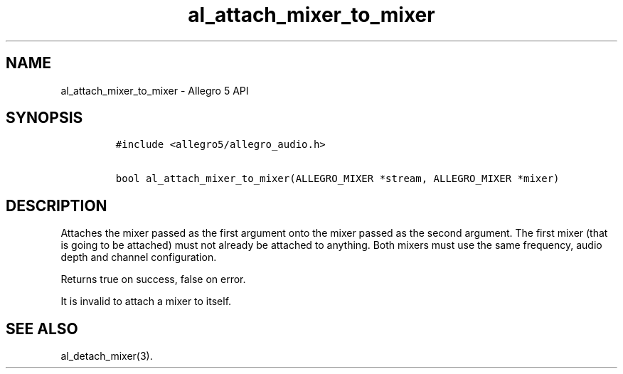 .\" Automatically generated by Pandoc 3.1.3
.\"
.\" Define V font for inline verbatim, using C font in formats
.\" that render this, and otherwise B font.
.ie "\f[CB]x\f[]"x" \{\
. ftr V B
. ftr VI BI
. ftr VB B
. ftr VBI BI
.\}
.el \{\
. ftr V CR
. ftr VI CI
. ftr VB CB
. ftr VBI CBI
.\}
.TH "al_attach_mixer_to_mixer" "3" "" "Allegro reference manual" ""
.hy
.SH NAME
.PP
al_attach_mixer_to_mixer - Allegro 5 API
.SH SYNOPSIS
.IP
.nf
\f[C]
#include <allegro5/allegro_audio.h>

bool al_attach_mixer_to_mixer(ALLEGRO_MIXER *stream, ALLEGRO_MIXER *mixer)
\f[R]
.fi
.SH DESCRIPTION
.PP
Attaches the mixer passed as the first argument onto the mixer passed as
the second argument.
The first mixer (that is going to be attached) must not already be
attached to anything.
Both mixers must use the same frequency, audio depth and channel
configuration.
.PP
Returns true on success, false on error.
.PP
It is invalid to attach a mixer to itself.
.SH SEE ALSO
.PP
al_detach_mixer(3).
